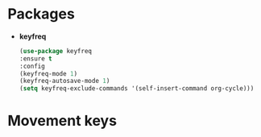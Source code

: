 * Packages
+ *keyfreq*
  #+begin_src emacs-lisp
  (use-package keyfreq
  :ensure t
  :config
  (keyfreq-mode 1)
  (keyfreq-autosave-mode 1)
  (setq keyfreq-exclude-commands '(self-insert-command org-cycle)))
  #+end_src
* Movement keys
  #+begin_src emacs-lisp
  #+end_src
